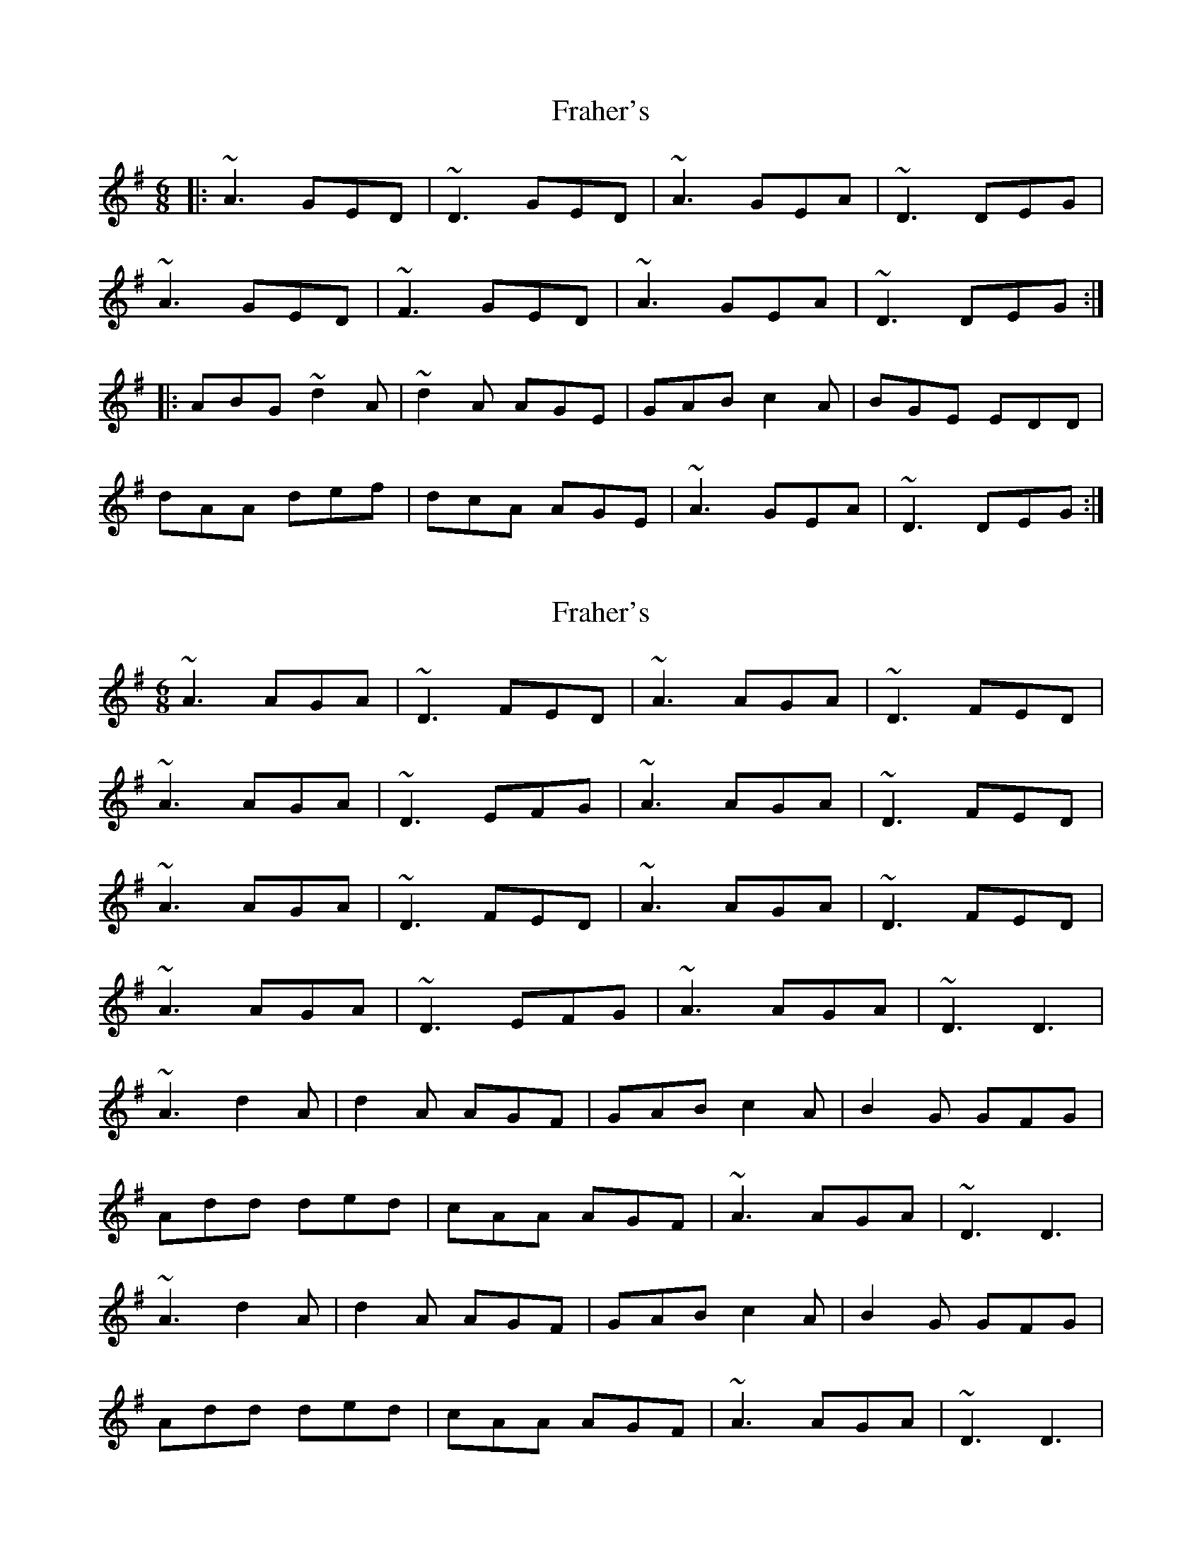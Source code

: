X: 1
T: Fraher's
Z: Netallica
S: https://thesession.org/tunes/992#setting992
R: jig
M: 6/8
L: 1/8
K: Dmix
|: ~A3 GED | ~D3 GED | ~A3 GEA | ~D3 DEG |
~A3 GED | ~F3 GED | ~A3 GEA | ~D3 DEG :|
|: ABG ~d2A | ~d2A AGE |GAB c2A | BGE EDD |
dAA def | dcA AGE | ~A3 GEA | ~D3 DEG :|
X: 2
T: Fraher's
Z: Alex Navar
S: https://thesession.org/tunes/992#setting14197
R: jig
M: 6/8
L: 1/8
K: Dmix
~A3 AGA|~D3 FED|~A3 AGA|~D3 FED|~A3 AGA|~D3 EFG|~A3 AGA|~D3 FED|~A3 AGA|~D3 FED|~A3 AGA|~D3 FED|~A3 AGA|~D3 EFG|~A3 AGA|~D3 D3|~A3 d2A|d2A AGF|GAB c2A|B2G GFG|Add ded|cAA AGF|~A3 AGA|~D3 D3|~A3 d2A|d2A AGF|GAB c2A|B2G GFG|Add ded|cAA AGF|~A3 AGA|~D3 D3|
X: 3
T: Fraher's
Z: brotherstorm
S: https://thesession.org/tunes/992#setting14198
R: jig
M: 6/8
L: 1/8
K: Dmix
|A3 GEA|DED ~G3|AEA GEA|~D3 DE/F/G|A2A GEA|DAF GAB|A2A GEA|~D3 D3|AEA GEA|DED ~G3|AEA GEA|~D3 DE/F/G|A2A GEA|DAF GAB|AEA GEA|~D3 D3|(3ABc A d2A|dcA AGE|GAB c2A|BGE EDD|ddA d2f|dcA AGE|~A3 GEA|~D3 D3|(3ABc A dcA|dcA AGE|GAB c2B|BGE EDD|ddA f<fe|d2A AGE|AEA GEA|~D3 D3||| AEA GEA|D2D GDD|ADD GEA|~D3 DE/F/G|A2A GEA|DAF GAB|c2A GEA|~D3 D3|AEA GEA|DAD ~G3|A2A GEA|~D3 DE/F/G|A2A GEA|~D3 ~G3|AEA GEA|~D3 D3|(3ABc A dcA|d2c AGE|GAB c2 z/ B/-|BGE EDD|dAA d2f|dcA AGE|~A3 GEA|~D3 D3|(3ABc A dcA|d2c AGE|GAB cBA|BGE EDD|ddA =f2e|d2A AGE|A2A GEA|DFA d3|]
X: 4
T: Fraher's
Z: JACKB
S: https://thesession.org/tunes/992#setting25786
R: jig
M: 6/8
L: 1/8
K: Dmix
|:Ac/A/A GEA|D3 FED|A2D GEA|D3 DEG|
A2d GEA|D3 FED|A/B/cA GEA|D3 D3:||
|:A/B/cA d2A|d2A AGE|GAB c2A|BGE E2D|
Add def|dcA AGE|A/B/cA GEA|D3 D3:||
X: 5
T: Fraher's
Z: Tijn Berends
S: https://thesession.org/tunes/992#setting30091
R: jig
M: 6/8
L: 1/8
K: Dmix
|: ~A3 GEA | ~D3 GED | ~A3 GEA | DED DEG |
|  ~A3 GEA | ~D3 GED | ~A3 GEA |1 DED DEG :|2 DED D2A |
|: AGA d2A | d2A AGE | GAB ~c3 | BAG ~A3 |
|  dAA def | dcA GEG | ~A3 GEA |1 DED D2A :|2 DED D3 |
X: 6
T: Fraher's
Z: Moulouf
S: https://thesession.org/tunes/992#setting30743
R: jig
M: 6/8
L: 1/8
K: Dmix
|: ~A3 GED | ~F3 GED | ~A3 GEA | DED DFG |
| ~A3 GED | ~F3 GED | BcA GEA |1 DED DEG :|2 DED D2A |
|: AcA d2A | d2A AGE | GAB c2A | BGE EDD |
| dAA def | dcA AGE | BcA GEA |1 DED D2A :|2 DED DEG||
